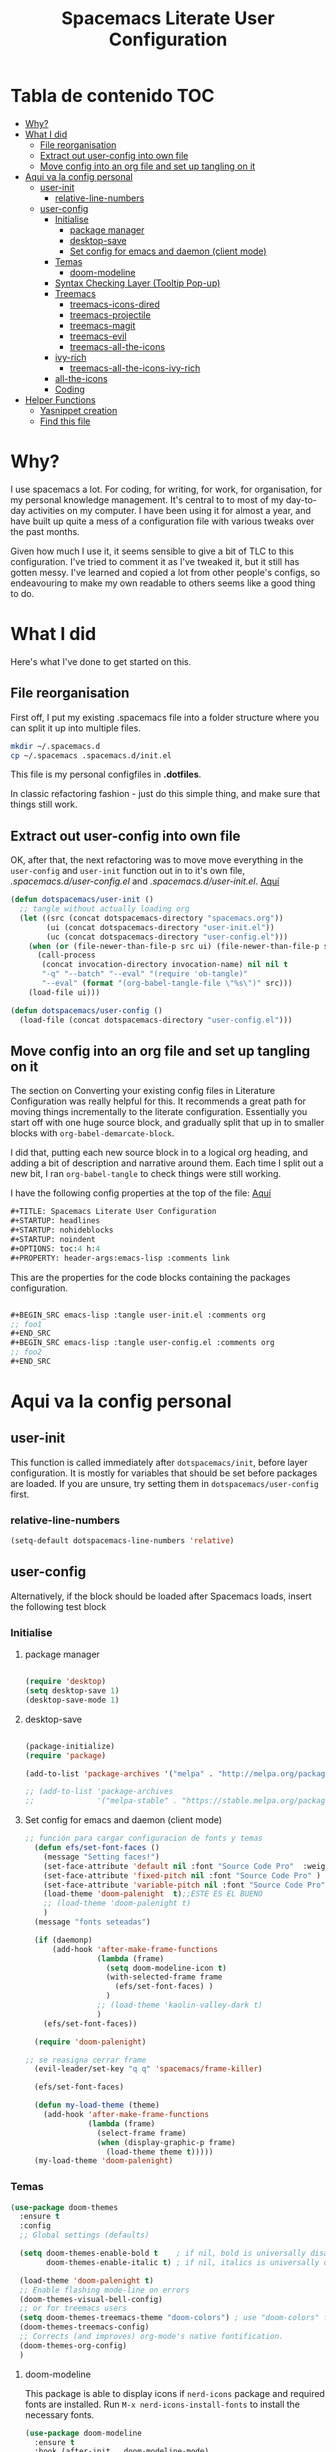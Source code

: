 #+TITLE: Spacemacs Literate User Configuration
#+STARTUP: headlines
#+STARTUP: nohideblocks
#+STARTUP: noindent
#+OPTIONS: toc:4 h:4
#+PROPERTY: header-args:emacs-lisp :comments link
* Tabla de contenido :TOC:
-  [[#why][Why?]]
- [[#what-i-did][What I did]]
  - [[#file-reorganisation][File reorganisation]]
  - [[#extract-out-user-config-into-own-file][Extract out user-config into own file]]
  - [[#move-config-into-an-org-file-and-set-up-tangling-on-it][Move config into an org file and set up tangling on it]]
- [[#aqui-va-la-config-personal][Aqui va la config personal]]
  - [[#user-init][user-init]]
    - [[#relative-line-numbers][relative-line-numbers]]
  - [[#user-config][user-config]]
    - [[#initialise][Initialise]]
      - [[#package-manager][package manager]]
      - [[#desktop-save][desktop-save]]
      - [[#set-config-for-emacs--and-daemon-client-mode][Set config for emacs  and daemon (client mode)]]
    - [[#temas][Temas]]
      - [[#doom-modeline][doom-modeline]]
    - [[#syntax-checking-layer-tooltip-pop-up][Syntax Checking Layer (Tooltip Pop-up)]]
    - [[#treemacs][Treemacs]]
      - [[#treemacs-icons-dired][treemacs-icons-dired]]
      - [[#treemacs-projectile][treemacs-projectile]]
      - [[#treemacs-magit][treemacs-magit]]
      - [[#treemacs-evil][treemacs-evil]]
      - [[#treemacs-all-the-icons][treemacs-all-the-icons]]
    - [[#ivy-rich][ivy-rich]]
      - [[#treemacs-all-the-icons-ivy-rich][treemacs-all-the-icons-ivy-rich]]
    - [[#all-the-icons][all-the-icons]]
    - [[#coding][Coding]]
- [[#helper-functions][Helper Functions]]
  - [[#yasnippet-creation][Yasnippet creation]]
  - [[#find-this-file][Find this file]]

*  Why?
I use spacemacs a lot. For coding, for writing, for work, for organisation, for
my personal knowledge management. It's central to to most of my day-to-day
activities on my computer. I have been using it for almost a year, and have built
up quite a mess of a configuration file with various tweaks over the past months.

Given how much I use it, it seems sensible to give a bit of TLC to this
configuration. I've tried to comment it as I've tweaked it, but it still has
gotten messy. I've learned and copied a lot from other people's configs, so
endeavouring to make my own readable to others seems like a good thing to do.

* What I did
Here's what I've done to get started on this.
** File reorganisation
First off, I put my existing .spacemacs file into a folder structure where you
can split it up into multiple files.

#+BEGIN_SRC sh :tangle no
  mkdir ~/.spacemacs.d
  cp ~/.spacemacs .spacemacs.d/init.el
#+END_SRC
This file is my personal configfiles in *.dotfiles*.


In classic refactoring fashion - just do this simple thing, and make sure that
things still work.
** Extract out user-config into own file
OK, after that, the next refactoring was to move move everything in the
~user-config~  and ~user-init~ function out in to it's own file,
/.spacemacs.d/user-config.el/ and /.spacemacs.d/user-init.el/.
[[https://github.com/punassuming/spacemacs.org/tree/master][Aquí]]

#+BEGIN_SRC emacs-lisp :tangle no
  (defun dotspacemacs/user-init ()
    ;; tangle without actually loading org
    (let ((src (concat dotspacemacs-directory "spacemacs.org"))
          (ui (concat dotspacemacs-directory "user-init.el"))
          (uc (concat dotspacemacs-directory "user-config.el")))
      (when (or (file-newer-than-file-p src ui) (file-newer-than-file-p src uc))
        (call-process
         (concat invocation-directory invocation-name) nil nil t
         "-q" "--batch" "--eval" "(require 'ob-tangle)"
         "--eval" (format "(org-babel-tangle-file \"%s\")" src)))
      (load-file ui)))

  (defun dotspacemacs/user-config ()
    (load-file (concat dotspacemacs-directory "user-config.el")))

#+END_SRC

** Move config into an org file and set up tangling on it

 The section on Converting your existing config files in Literature
 Configuration was really helpful for this. It recommends a great path for
 moving things incrementally to the literate configuration. Essentially you
 start off with one huge source block, and gradually split that up in to smaller
 blocks with ~org-babel-demarcate-block~.

I did that, putting each new source block in to a logical org heading, and
adding a bit of description and narrative around them. Each time I split out a
new bit, I ran ~org-babel-tangle~ to check things were still working.

I have the following config properties at the top of the file:
[[https://www.olavpedersen.com/2021/03/creating-a-literate-spacemacs.org-config/][Aquí]]

#+begin_src emacs-lisp :tangle no
  ,#+TITLE: Spacemacs Literate User Configuration
  ,#+STARTUP: headlines
  ,#+STARTUP: nohideblocks
  ,#+STARTUP: noindent
  ,#+OPTIONS: toc:4 h:4
  ,#+PROPERTY: header-args:emacs-lisp :comments link
#+end_src
This are the properties for the code blocks containing the packages
configuration.
#+begin_src emacs-lisp :tangle no

  ,#+BEGIN_SRC emacs-lisp :tangle user-init.el :comments org
  ;; foo1
  ,#+END_SRC
  ,#+BEGIN_SRC emacs-lisp :tangle user-config.el :comments org
  ;; foo2
  ,#+END_SRC
#+end_src


* Aqui va la config personal
** user-init
This function is called immediately after ~dotspacemacs/init~, before layer
configuration.
It is mostly for variables that should be set before packages are loaded.
If you are unsure, try setting them in ~dotspacemacs/user-config~ first.
*** relative-line-numbers
 #+BEGIN_SRC emacs-lisp :tangle user-init.el :comments org
  (setq-default dotspacemacs-line-numbers 'relative)
 #+END_SRC
** user-config
Alternatively, if the block should be loaded after Spacemacs loads, insert the
following test block
*** Initialise
**** package manager
 #+BEGIN_SRC emacs-lisp :tangle user-config.el :comments org

(require 'desktop)
(setq desktop-save 1)
(desktop-save-mode 1)
#+END_SRC
**** desktop-save

 #+BEGIN_SRC emacs-lisp :tangle user-config.el :comments org

  (package-initialize)
  (require 'package)

  (add-to-list 'package-archives '("melpa" . "http://melpa.org/packages/"))

  ;; (add-to-list 'package-archives
  ;;              '("melpa-stable" . "https://stable.melpa.org/packages/") t)
#+END_SRC
**** Set config for emacs  and daemon (client mode)

 #+BEGIN_SRC emacs-lisp :tangle user-config.el :comments org
   ;; función para cargar configuracion de fonts y temas
     (defun efs/set-font-faces ()
       (message "Setting faces!")
       (set-face-attribute 'default nil :font "Source Code Pro"  :weight 'normal )
       (set-face-attribute 'fixed-pitch nil :font "Source Code Pro" )
       (set-face-attribute 'variable-pitch nil :font "Source Code Pro" :weight 'regular)
       (load-theme 'doom-palenight  t);;ESTE ES EL BUENO
       ;; (load-theme 'doom-palenight t)
       )
     (message "fonts seteadas")

     (if (daemonp)
         (add-hook 'after-make-frame-functions
                   (lambda (frame)
                     (setq doom-modeline-icon t)
                     (with-selected-frame frame
                       (efs/set-font-faces) )
                     )
                   ;; (load-theme 'kaolin-valley-dark t)
                   )
       (efs/set-font-faces))

     (require 'doom-palenight)

   ;; se reasigna cerrar frame
     (evil-leader/set-key "q q" 'spacemacs/frame-killer)

     (efs/set-font-faces)

     (defun my-load-theme (theme)
       (add-hook 'after-make-frame-functions
                 (lambda (frame)
                   (select-frame frame)
                   (when (display-graphic-p frame)
                     (load-theme theme t)))))
     (my-load-theme 'doom-palenight)
#+END_SRC
*** Temas

 #+BEGIN_SRC emacs-lisp :tangle user-config.el :comments org
 (use-package doom-themes
   :ensure t
   :config
   ;; Global settings (defaults)

   (setq doom-themes-enable-bold t    ; if nil, bold is universally disabled
         doom-themes-enable-italic t) ; if nil, italics is universally disabled

   (load-theme 'doom-palenight t)
   ;; Enable flashing mode-line on errors
   (doom-themes-visual-bell-config)
   ;; or for treemacs users
   (setq doom-themes-treemacs-theme "doom-colors") ; use "doom-colors" for less minimal icon theme "doom-atom"
   (doom-themes-treemacs-config)
   ;; Corrects (and improves) org-mode's native fontification.
   (doom-themes-org-config)
   )
#+END_SRC

**** doom-modeline
This package is able to display icons if ~nerd-icons~ package and required fonts
are installed. Run ~M-x nerd-icons-install-fonts~ to install the necessary fonts.
 #+BEGIN_SRC emacs-lisp :tangle user-config.el :comments org
    (use-package doom-modeline
      :ensure t
      :hook (after-init . doom-modeline-mode)
      ;; PERSONALIZACIONES OPCIONALES
      ;;  (doom-modeline-height 25)
      ;;  (doom-modeline-bar-width 1)
       (doom-modeline-icon t)
      ;;  (doom-modeline-major-mode-icon t)
      ;;  (doom-modeline-major-mode-color-icon t)
      ;;  (doom-modeline-buffer-file-name-style 'truncate-upto-project)
      ;;  (doom-modeline-buffer-state-icon t)
      ;;  (doom-modeline-buffer-modification-icon t)
      ;;  (doom-modeline-minor-modes nil)
      ;;  (doom-modeline-enable-word-count nil)
      ;;  (doom-modeline-buffer-encoding t)
      ;;  (doom-modeline-indent-info nil)
      ;;  (doom-modeline-checker-simple-format t)
      ;;  (doom-modeline-vcs-max-length 12)
      ;;  (doom-modeline-env-version t)
      ;;  (doom-modeline-irc-stylize 'identity)
      ;;  (doom-modeline-github-timer nil)
      ;;  (doom-modeline-gnus-timer nil)
      )
#+END_SRC

*** Syntax Checking Layer (Tooltip Pop-up)
 #+BEGIN_SRC emacs-lisp :tangle user-config.el :comments org
   (setq-default dotspacemacs-configuration-layers
              '((syntax-checking :variables
                                 syntax-checking-auto-hide-tooltips 5)))
#+END_SRC
*** Treemacs

 #+BEGIN_SRC emacs-lisp :tangle user-config.el :comments org
   (use-package treemacs
     :ensure t
     :defer t
     :init
     (with-eval-after-load 'winum
       (define-key winum-keymap (kbd "M-0") #'treemacs-select-window))
     :config
     (progn
     (setq treemacs-collapse-dirs                   (if treemacs-python-executable 3 0)
             treemacs-deferred-git-apply-delay        0.5
             treemacs-directory-name-transformer      #'identity
             treemacs-display-in-side-window          t
             treemacs-eldoc-display                   'simple
             treemacs-file-event-delay                5000
             treemacs-file-extension-regex            treemacs-last-period-regex-value
             treemacs-file-follow-delay               0.2
             treemacs-file-name-transformer           #'identity
             treemacs-follow-after-init               t
             treemacs-expand-after-init               t
             treemacs-find-workspace-method           'find-for-file-or-pick-first
             treemacs-git-command-pipe                ""
             treemacs-goto-tag-strategy               'refetch-index
             treemacs-indentation                     2
             treemacs-indentation-string              " "
             treemacs-is-never-other-window           nil
             treemacs-max-git-entries                 5000
             treemacs-missing-project-action          'ask
             treemacs-move-forward-on-expand          nil
             treemacs-no-png-images                   nil
             treemacs-no-delete-other-windows         t
             treemacs-project-follow-cleanup          nil
             treemacs-persist-file                    (expand-file-name ".cache/treemacs-persist" user-emacs-directory)
             treemacs-position                        'left
             treemacs-read-string-input               'from-child-frame
             treemacs-recenter-distance               0.1
             treemacs-recenter-after-file-follow      nil
             treemacs-recenter-after-tag-follow       nil
             treemacs-recenter-after-project-jump     'always
             treemacs-recenter-after-project-expand   'on-distance
             treemacs-litter-directories              '("/node_modules" "/.venv" "/.cask")
             treemacs-show-cursor                     nil
             treemacs-show-hidden-files               t
             treemacs-silent-filewatch                nil
             treemacs-silent-refresh                  nil
             treemacs-sorting                         'alphabetic-asc
             treemacs-select-when-already-in-treemacs 'move-back
             treemacs-space-between-root-nodes        t
             treemacs-tag-follow-cleanup              t
             treemacs-tag-follow-delay                1.5
             treemacs-text-scale                      nil
             treemacs-user-mode-line-format           nil
             treemacs-user-header-line-format         nil
             treemacs-wide-toggle-width               70
             treemacs-width                           35
             treemacs-width-increment                 1
             treemacs-width-is-initially-locked       t
             treemacs-workspace-switch-cleanup        nil)
       ;; The default width and height of the icons is 22 pixels. If you are
       ;; using a Hi-DPI display, uncomment this to double the icon size.
       ;; (treemacs-resize-icons 44)

       (treemacs-follow-mode t)
       (treemacs-filewatch-mode t)
       (treemacs-fringe-indicator-mode 'always)
       (treemacs-indent-guide-mode t)

       (pcase (cons (not (null (executable-find "git")))
                    (not (null treemacs-python-executable)))
         (`(t . t)
          (treemacs-git-mode 'deferred))
         (`(t . _)
          (treemacs-git-mode 'simple)))

       (treemacs-hide-gitignored-files-mode nil))
     :bind
     (:map global-map
           ("M-0"       . treemacs-select-window)
           ("C-x t 1"   . treemacs-delete-other-windows)
           ("C-x t t"   . treemacs)
           ("C-x t B"   . treemacs-bookmark)
           ("C-x t C-t" . treemacs-find-file)
           ("C-x t M-t" . treemacs-find-tag))
     )
   ;;if treemacs is lagging
   (setq inhibit-compacting-font-caches t)
#+END_SRC
**** treemacs-icons-dired

 #+BEGIN_SRC emacs-lisp :tangle user-config.el :comments org
   (use-package treemacs-icons-dired
     ;; :hook (dired-mode . treemacs-icons-dired-enable-once)
     :hook (dired-mode . treemacs-icons-dired-mode)
     :ensure t)
#+END_SRC
**** treemacs-projectile

 #+BEGIN_SRC emacs-lisp :tangle user-config.el :comments org
   (use-package treemacs-projectile
     :after (treemacs projectile)
     :ensure t)
#+END_SRC
**** treemacs-magit

 #+BEGIN_SRC emacs-lisp :tangle user-config.el :comments org
   (use-package treemacs-magit
     :after (treemacs magit)
     :ensure t)
#+END_SRC
**** treemacs-evil

 #+BEGIN_SRC emacs-lisp :tangle user-config.el :comments org
   (use-package treemacs-evil
     :after (treemacs evil)
     :ensure t)
#+END_SRC
**** treemacs-all-the-icons

 #+BEGIN_SRC emacs-lisp :tangle user-config.el :comments org
   (require 'ivy-rich)
   (use-package treemacs-all-the-icons
     :ensure t
     :after treemacs
     )
#+END_SRC
*** ivy-rich

 #+BEGIN_SRC emacs-lisp :tangle user-config.el :comments org
   (use-package ivy-rich
     :after (counsel-projectile)
     :config
     (ivy-rich-mode 1))
  #+END_SRC
**** treemacs-all-the-icons-ivy-rich

 #+BEGIN_SRC emacs-lisp :tangle user-config.el :comments org
(use-package all-the-icons-ivy-rich
  :ensure t
  :init (all-the-icons-ivy-rich-mode 1))
  #+END_SRC
*** all-the-icons

 #+BEGIN_SRC emacs-lisp :tangle user-config.el :comments org
   (use-package all-the-icons
      :if (display-graphic-p)
      :config
      (setq all-the-icons-scale-factor 0.4))
#+END_SRC
*** Coding
* Helper Functions

** Yasnippet creation

To help with creation of your text blocks, there are two snippets defined in the
local snippet directory =~/.spacemacs.d/snippets/org-mode/= folder.

To tangle to the =user-init= file, type =ui=, alternatively =uc= to tangle the =user-config= file.

** Find this file
   Create binding to spacemacs.org file

#+BEGIN_SRC emacs-lisp :tangle user-config.el :comments org
  (defun spacemacs/find-config-file ()
    (interactive)
    (find-file (concat dotspacemacs-directory "/spacemacs.org")))

  (spacemacs/set-leader-keys "fec" 'spacemacs/find-config-file)

#+END_SRC
*
